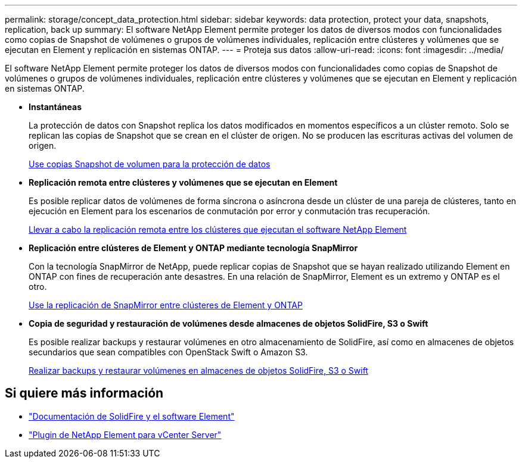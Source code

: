---
permalink: storage/concept_data_protection.html 
sidebar: sidebar 
keywords: data protection, protect your data, snapshots, replication, back up 
summary: El software NetApp Element permite proteger los datos de diversos modos con funcionalidades como copias de Snapshot de volúmenes o grupos de volúmenes individuales, replicación entre clústeres y volúmenes que se ejecutan en Element y replicación en sistemas ONTAP. 
---
= Proteja sus datos
:allow-uri-read: 
:icons: font
:imagesdir: ../media/


[role="lead"]
El software NetApp Element permite proteger los datos de diversos modos con funcionalidades como copias de Snapshot de volúmenes o grupos de volúmenes individuales, replicación entre clústeres y volúmenes que se ejecutan en Element y replicación en sistemas ONTAP.

* *Instantáneas*
+
La protección de datos con Snapshot replica los datos modificados en momentos específicos a un clúster remoto. Solo se replican las copias de Snapshot que se crean en el clúster de origen. No se producen las escrituras activas del volumen de origen.

+
xref:task_data_protection_using_volume_snapshots.adoc[Use copias Snapshot de volumen para la protección de datos]

* *Replicación remota entre clústeres y volúmenes que se ejecutan en Element*
+
Es posible replicar datos de volúmenes de forma síncrona o asíncrona desde un clúster de una pareja de clústeres, tanto en ejecución en Element para los escenarios de conmutación por error y conmutación tras recuperación.

+
xref:task_replication_perform_remote_replication_between_element_clusters.adoc[Llevar a cabo la replicación remota entre los clústeres que ejecutan el software NetApp Element]

* *Replicación entre clústeres de Element y ONTAP mediante tecnología SnapMirror*
+
Con la tecnología SnapMirror de NetApp, puede replicar copias de Snapshot que se hayan realizado utilizando Element en ONTAP con fines de recuperación ante desastres. En una relación de SnapMirror, Element es un extremo y ONTAP es el otro.

+
xref:task_snapmirror_use_replication_between_element_and_ontap_clusters.adoc[Use la replicación de SnapMirror entre clústeres de Element y ONTAP]

* *Copia de seguridad y restauración de volúmenes desde almacenes de objetos SolidFire, S3 o Swift*
+
Es posible realizar backups y restaurar volúmenes en otro almacenamiento de SolidFire, así como en almacenes de objetos secundarios que sean compatibles con OpenStack Swift o Amazon S3.

+
xref:task_data_protection_back_up_and_restore_volumes.adoc[Realizar backups y restaurar volúmenes en almacenes de objetos SolidFire, S3 o Swift]





== Si quiere más información

* https://docs.netapp.com/us-en/element-software/index.html["Documentación de SolidFire y el software Element"]
* https://docs.netapp.com/us-en/vcp/index.html["Plugin de NetApp Element para vCenter Server"^]

